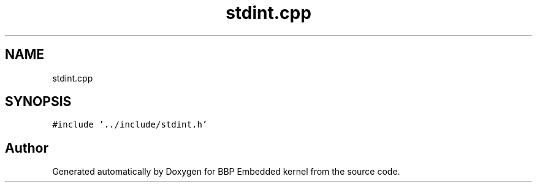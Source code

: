 .TH "stdint.cpp" 3 "Fri Jan 26 2024" "Version 0.2.0" "BBP Embedded kernel" \" -*- nroff -*-
.ad l
.nh
.SH NAME
stdint.cpp
.SH SYNOPSIS
.br
.PP
\fC#include '\&.\&./include/stdint\&.h'\fP
.br

.SH "Author"
.PP 
Generated automatically by Doxygen for BBP Embedded kernel from the source code\&.
